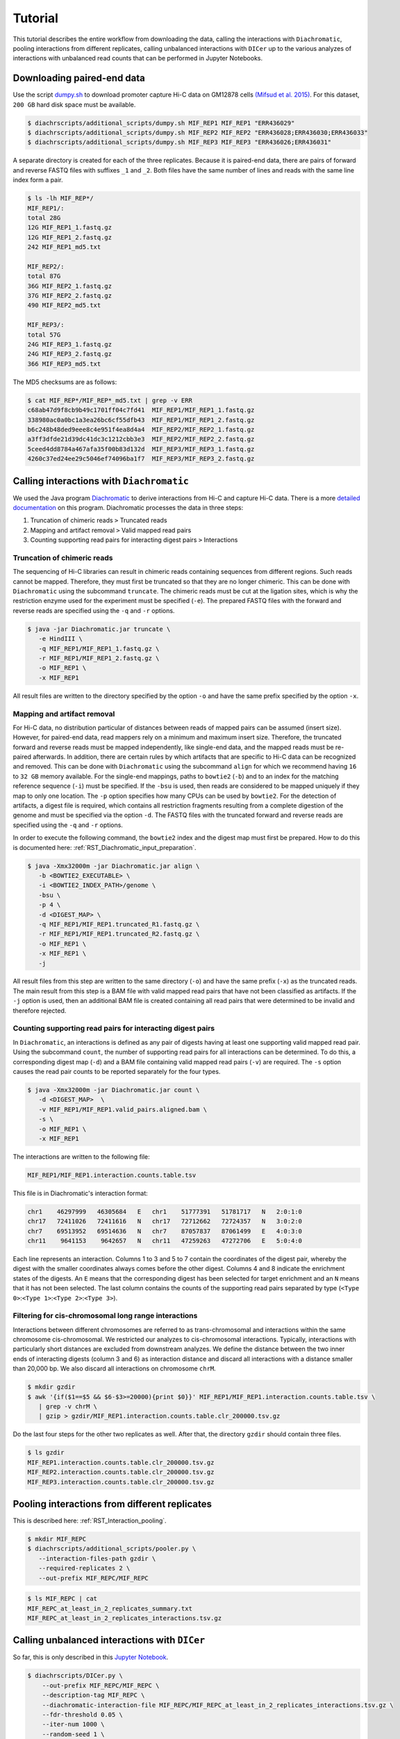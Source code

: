 .. _RST_tutorial:

########
Tutorial
########

This tutorial describes the entire workflow from downloading the data, calling the interactions with ``Diachromatic``,
pooling interactions from different replicates, calling unbalanced interactions with ``DICer`` up to the various
analyzes of interactions with unbalanced read counts that can be performed in Jupyter Notebooks.

.. image:: img/analysis_flowchart.png

***************************
Downloading paired-end data
***************************

Use the script
`dumpy.sh <https://github.com/TheJacksonLaboratory/diachrscripts/blob/develop/additional_scripts/dumpy.sh>`__
to download promoter capture Hi-C data on GM12878 cells
`(Mifsud et al. 2015) <https://pubmed.ncbi.nlm.nih.gov/25938943/>`_.
For this dataset, ``200 GB`` hard disk space must be available.


.. code-block:: console

    $ diachrscripts/additional_scripts/dumpy.sh MIF_REP1 MIF_REP1 "ERR436029"
    $ diachrscripts/additional_scripts/dumpy.sh MIF_REP2 MIF_REP2 "ERR436028;ERR436030;ERR436033"
    $ diachrscripts/additional_scripts/dumpy.sh MIF_REP3 MIF_REP3 "ERR436026;ERR436031"

A separate directory is created for each of the three replicates.
Because it is paired-end data, there are pairs of forward and reverse FASTQ files with
suffixes ``_1`` and ``_2``.
Both files have the same number of lines and reads with the same line index form a pair.

.. code-block:: console

    $ ls -lh MIF_REP*/
    MIF_REP1/:
    total 28G
    12G MIF_REP1_1.fastq.gz
    12G MIF_REP1_2.fastq.gz
    242 MIF_REP1_md5.txt

    MIF_REP2/:
    total 87G
    36G MIF_REP2_1.fastq.gz
    37G MIF_REP2_2.fastq.gz
    490 MIF_REP2_md5.txt

    MIF_REP3/:
    total 57G
    24G MIF_REP3_1.fastq.gz
    24G MIF_REP3_2.fastq.gz
    366 MIF_REP3_md5.txt

The MD5 checksums are as follows:

.. code-block:: console

    $ cat MIF_REP*/MIF_REP*_md5.txt | grep -v ERR
    c68ab47d9f8cb9b49c1701ff04c7fd41  MIF_REP1/MIF_REP1_1.fastq.gz
    338980ac0a0bc1a3ea26bc6cf55dfb43  MIF_REP1/MIF_REP1_2.fastq.gz
    b6c248b48ded9eee8c4e951f4ea8d4a4  MIF_REP2/MIF_REP2_1.fastq.gz
    a3ff3dfde21d39dc41dc3c1212cbb3e3  MIF_REP2/MIF_REP2_2.fastq.gz
    5ceed4dd8784a467afa35f00b83d132d  MIF_REP3/MIF_REP3_1.fastq.gz
    4260c37ed24ee29c5046ef74096ba1f7  MIF_REP3/MIF_REP3_2.fastq.gz

******************************************
Calling interactions with ``Diachromatic``
******************************************

We used the Java program
`Diachromatic <https://www.ncbi.nlm.nih.gov/pmc/articles/PMC6678864/>`__
to derive interactions from Hi-C and capture Hi-C data.
There is a more
`detailed documentation <https://diachromatic.readthedocs.io/en/latest/index.html>`__
on this program.
Diachromatic processes the data in three steps:

1. Truncation of chimeric reads ``>`` Truncated reads
2. Mapping and artifact removal ``>`` Valid mapped read pairs
3. Counting supporting read pairs for interacting digest pairs ``>`` Interactions

Truncation of chimeric reads
============================

The sequencing of Hi-C libraries can result in chimeric reads containing sequences from different regions.
Such reads cannot be mapped.
Therefore, they must first be truncated so that they are no longer chimeric.
This can be done with ``Diachromatic`` using the subcommand ``truncate``.
The chimeric reads must be cut at the ligation sites, which is why the restriction enzyme used for the experiment must
be specified (``-e``).
The prepared FASTQ files with the forward and reverse reads are specified using the ``-q`` and ``-r`` options.

.. code-block:: console

    $ java -jar Diachromatic.jar truncate \
       -e HindIII \
       -q MIF_REP1/MIF_REP1_1.fastq.gz \
       -r MIF_REP1/MIF_REP1_2.fastq.gz \
       -o MIF_REP1 \
       -x MIF_REP1

All result files are written to the directory specified by the option ``-o`` and have the same prefix specified by the
option ``-x``.

Mapping and artifact removal
============================

For Hi-C data, no distribution particular of distances between reads of mapped pairs can be assumed (insert size).
However, for paired-end data, read mappers rely on a minimum and maximum insert size.
Therefore, the truncated forward and reverse reads must be mapped independently, like single-end data, and the mapped
reads must be re-paired afterwards.
In addition, there are certain rules by which artifacts that are specific to Hi-C data can be recognized and removed.
This can be done with ``Diachromatic`` using the subcommand ``align`` for which we recommend having ``16`` to ``32 GB``
memory available.
For the single-end mappings, paths to ``bowtie2`` (``-b``) and to an index for the matching reference sequence (``-i``)
must be specified. If the ``-bsu`` is used, then reads are considered to be mapped uniquely if they map to only one
location. The ``-p`` option specifies how many CPUs can be used by ``bowtie2``.
For the detection of artifacts, a digest file is required, which contains all restriction fragments resulting from a
complete digestion of the genome and must be specified via the option ``-d``.
The FASTQ files with the truncated forward and reverse reads are specified using the ``-q`` and ``-r`` options.

In order to execute the following command, the ``bowtie2`` index and the digest map must first be prepared.
How to do this is documented here: :ref:`RST_Diachromatic_input_preparation`.

.. code-block:: console

    $ java -Xmx32000m -jar Diachromatic.jar align \
       -b <BOWTIE2_EXECUTABLE> \
       -i <BOWTIE2_INDEX_PATH>/genome \
       -bsu \
       -p 4 \
       -d <DIGEST_MAP> \
       -q MIF_REP1/MIF_REP1.truncated_R1.fastq.gz \
       -r MIF_REP1/MIF_REP1.truncated_R2.fastq.gz \
       -o MIF_REP1 \
       -x MIF_REP1 \
       -j

All result files from this step are written to the same directory (``-o``) and have the same prefix (``-x``) as the
truncated reads.
The main result from this step is a BAM file with valid mapped read pairs that have not been classified as artifacts.
If the ``-j`` option is used, then an additional BAM file is created containing all read pairs that were determined to
be invalid and therefore rejected.

Counting supporting read pairs for interacting digest pairs
===========================================================

In ``Diachromatic``, an interactions is defined as any pair of digests having at least one supporting valid mapped read
pair. Using the subcommand ``count``, the number of supporting read pairs for all interactions can be determined.
To do this, a corresponding digest map (``-d``) and a BAM file containing valid mapped read pairs (``-v``) are required.
The ``-s`` option causes the read pair counts to be reported separately for the four types.

.. code-block:: console

    $ java -Xmx32000m -jar Diachromatic.jar count \
       -d <DIGEST_MAP>  \
       -v MIF_REP1/MIF_REP1.valid_pairs.aligned.bam \
       -s \
       -o MIF_REP1 \
       -x MIF_REP1

The interactions are written to the following file:

.. code-block:: console

    MIF_REP1/MIF_REP1.interaction.counts.table.tsv

This file is in Diachromatic's interaction format:

.. code-block:: console

    chr1    46297999   46305684   E   chr1    51777391   51781717   N   2:0:1:0
    chr17   72411026   72411616   N   chr17   72712662   72724357   N   3:0:2:0
    chr7    69513952   69514636   N   chr7    87057837   87061499   E   4:0:3:0
    chr11    9641153    9642657   N   chr11   47259263   47272706   E   5:0:4:0

Each line represents an interaction.
Columns 1 to 3 and 5 to 7 contain the coordinates of the digest pair,
whereby the digest with the smaller coordinates always comes before the other digest.
Columns 4 and 8 indicate the enrichment states of the digests.
An ``E`` means that the corresponding digest has been selected for target enrichment
and an ``N`` means that it has not been selected.
The last column contains the counts of the supporting read pairs separated by type
(``<Type 0>``:``<Type 1>``:``<Type 2>``:``<Type 3>``).

Filtering for cis-chromosomal long range interactions
=====================================================

Interactions between different chromosomes are referred to as trans-chromosomal and interactions within the same
chromosome cis-chromosomal.
We restricted our analyzes to cis-chromosomal interactions.
Typically, interactions with particularly short distances are excluded from downstream analyzes.
We define the distance between the two inner ends of interacting digests (column 3 and 6) as interaction distance
and discard all interactions with a distance smaller than 20,000 bp.
We also discard all interactions on chromosome ``chrM``.

.. code-block:: console

    $ mkdir gzdir
    $ awk '{if($1==$5 && $6-$3>=20000){print $0}}' MIF_REP1/MIF_REP1.interaction.counts.table.tsv \
       | grep -v chrM \
       | gzip > gzdir/MIF_REP1.interaction.counts.table.clr_200000.tsv.gz

Do the last four steps for the other two replicates as well.
After that, the directory ``gzdir`` should contain three files.

.. code-block:: console

    $ ls gzdir
    MIF_REP1.interaction.counts.table.clr_200000.tsv.gz
    MIF_REP2.interaction.counts.table.clr_200000.tsv.gz
    MIF_REP3.interaction.counts.table.clr_200000.tsv.gz

**********************************************
Pooling interactions from different replicates
**********************************************

This is described here: :ref:`RST_Interaction_pooling`.

.. code-block:: console

    $ mkdir MIF_REPC
    $ diachrscripts/additional_scripts/pooler.py \
       --interaction-files-path gzdir \
       --required-replicates 2 \
       --out-prefix MIF_REPC/MIF_REPC

.. code-block:: console

    $ ls MIF_REPC | cat
    MIF_REPC_at_least_in_2_replicates_summary.txt
    MIF_REPC_at_least_in_2_replicates_interactions.tsv.gz


**********************************************
Calling unbalanced interactions with ``DICer``
**********************************************

So far, this is only described in this
`Jupyter Notebook <https://github.com/TheJacksonLaboratory/diachrscripts/blob/develop/jupyter_notebooks/Demonstration_of_DICer.ipynb>`__.

.. code-block:: console

    $ diachrscripts/DICer.py \
        --out-prefix MIF_REPC/MIF_REPC \
        --description-tag MIF_REPC \
        --diachromatic-interaction-file MIF_REPC/MIF_REPC_at_least_in_2_replicates_interactions.tsv.gz \
        --fdr-threshold 0.05 \
        --iter-num 1000 \
        --random-seed 1 \
        --thread-num 4

``DICer`` generates a file with the evaluated and categorized interactions and several files with statistics on the
various processing steps.

.. code-block:: console

    $ ls MIF_REPC | cat
    MIF_REPC_at_least_in_2_replicates_summary.txt
    MIF_REPC_at_least_in_2_replicates_interactions.tsv.gz
    MIF_REPC_evaluated_and_categorized_interactions.tsv.gz
    MIF_REPC_randomization_histogram_at_001.pdf
    MIF_REPC_randomization_histogram_at_005.pdf
    MIF_REPC_randomization_histogram_at_010.pdf
    MIF_REPC_randomization_histogram_at_threshold.pdf
    MIF_REPC_randomization_plot.pdf
    MIF_REPC_randomization_table.txt
    MIF_REPC_reports.txt

The format of the interaction file corresponds to the Diachromatic interaction format with two additional columns for
a score to evaluate the imbalances in the four counts and the interaction category.
Here is one line for each category as an example:

.. code-block:: console

    chr1   245051445   245057234   N   chr1   245133022   245136428   E   16:0:0:6   6.62   DIX
    chr21   18333585    18336116   N   chr21   18782489    18791793   E   4:0:0:3    2.11   DI
    chrX   151978880   151979018   N   chrX   152449365   152452950   E   11:3:7:7   1.03   UIR
    chr1    31956115    31963217   N   chr1    32695361    32706402   E   1:2:2:2    0.30   UI

The tags for the interaction categories have the following meanings:

+-----------+--------------------------------------------------------------+
| Category  | Meaning                                                      |
+===========+==============================================================+
| ``DIX``   | Unbalanced counts no reference interaction could be selected |
+-----------+--------------------------------------------------------------+
| ``DI``    | Unbalanced counts reference interaction could be selected    |
+-----------+--------------------------------------------------------------+
| ``UIR``   | Balanced counts selected as reference interaction            |
+-----------+--------------------------------------------------------------+
| ``UI``    | Balanced counts not selected as reference interaction        |
+-----------+--------------------------------------------------------------+

******************************************************
Performing various analyzes on unbalanced interactions
******************************************************

We have implemented all analyzes following the calling of unbalanced interactions in different Jupyter Notebooks.
The ``DiachromaticInteractionSet`` is the central data structure in all of these analyzes.
It can be created from an interaction file generated with ``DICer``.

.. code-block:: python

    from diachr import DiachromaticInteractionSet
    d11_interaction_set = DiachromaticInteractionSet()
    d11_interaction_set.parse_file(
        i_file = "MIF_REPC/MIF_REPC_evaluated_and_categorized_interactions.tsv.gz",
        verbose = True)

Interaction distances
=====================

See this
`notebook <https://github.com/TheJacksonLaboratory/diachrscripts/blob/develop/jupyter_notebooks/interaction_frequency_distance_analysis.ipynb>`__
and this
`one <https://github.com/TheJacksonLaboratory/diachrscripts/blob/develop/jupyter_notebooks/interaction_frequency_distance_analysis_2.ipynb>`__.


Frequencies of read types and configurations of interactions
============================================================

See this
`notebook <https://github.com/TheJacksonLaboratory/diachrscripts/blob/develop/jupyter_notebooks/read_pair_and_interaction_types.ipynb>`__.

Representation of interactions in triangle heatmaps
===================================================

See this
`notebook <https://github.com/TheJacksonLaboratory/diachrscripts/blob/develop/jupyter_notebooks/dtvis.ipynb>`__.

Classification of baited digests
================================

See this
`notebook <https://github.com/TheJacksonLaboratory/diachrscripts/blob/develop/jupyter_notebooks/interactions_at_baited_digests_select_baited_digests.ipynb>`__.

TAD boundaries
==============

See this
`notebook <https://github.com/TheJacksonLaboratory/diachrscripts/blob/develop/jupyter_notebooks/tad_boundaries.ipynb>`__.


